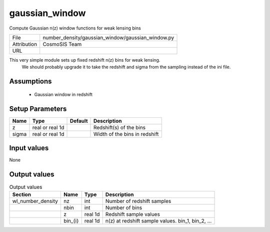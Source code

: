 gaussian_window
================================================

Compute Gaussian n(z) window functions for weak lensing bins

+-------------+---------------------------------------------------+
| File        | number_density/gaussian_window/gaussian_window.py |
+-------------+---------------------------------------------------+
| Attribution | CosmoSIS Team                                     |
+-------------+---------------------------------------------------+
| URL         |                                                   |
+-------------+---------------------------------------------------+

This very simple module sets up fixed redshift n(z) bins for weak lensing.
 We should probably upgrade it to take the redshift and sigma from the 
 sampling instead of the ini file.


Assumptions
-----------

 - Gaussian window in redshift



Setup Parameters
----------------

.. list-table::
   :header-rows: 1

   * - Name
     - Type
     - Default
     - Description

   * - z
     - real or real 1d
     - 
     - Redshift(s) of the bins
   * - sigma
     - real or real 1d
     - 
     - Width of the bins in redshift


Input values
----------------

None


Output values
----------------


.. list-table:: Output values
   :header-rows: 1

   * - Section
     - Name
     - Type
     - Description

   * - wl_number_density
     - nz
     - int
     - Number of redshift samples
   * - 
     - nbin
     - int
     - Number of bins
   * - 
     - z
     - real 1d
     - Redshift sample values
   * - 
     - bin_{i}
     - real 1d
     - n(z) at redshift sample values.  bin_1, bin_2, ...


